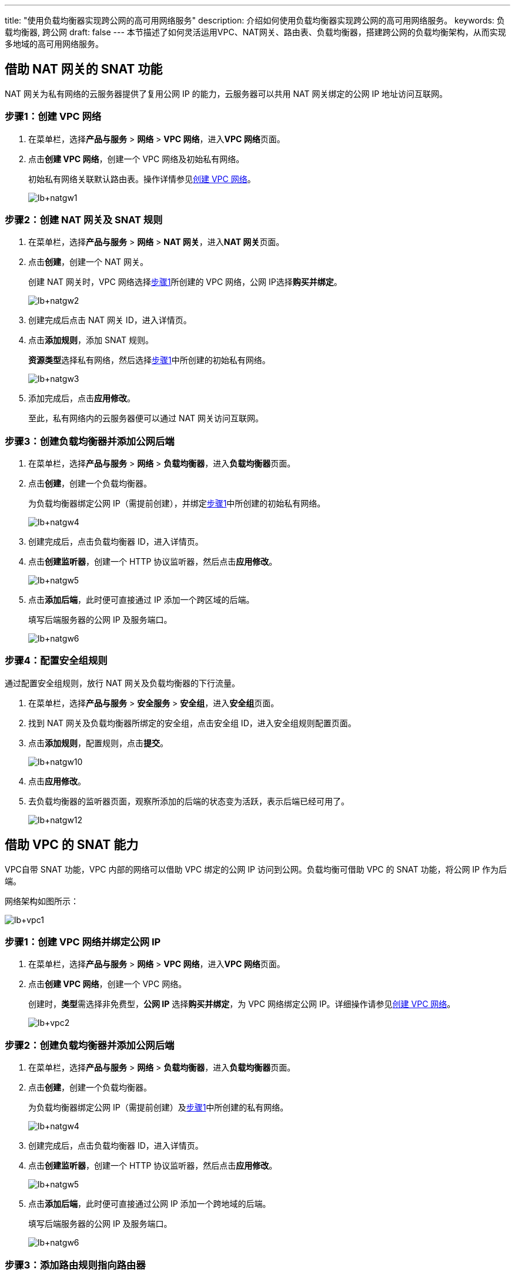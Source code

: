 ---
title: "使用负载均衡器实现跨公网的高可用网络服务"
description: 介绍如何使用负载均衡器实现跨公网的高可用网络服务。
keywords: 负载均衡器, 跨公网
draft: false
---
本节描述了如何灵活运用VPC、NAT网关、路由表、负载均衡器，搭建跨公网的负载均衡架构，从而实现多地域的高可用网络服务。

== 借助 NAT 网关的 SNAT 功能

NAT 网关为私有网络的云服务器提供了复用公网 IP 的能力，云服务器可以共用 NAT 网关绑定的公网 IP 地址访问互联网。

[#步骤1创建VPC网络]
=== 步骤1：创建 VPC 网络

. 在菜单栏，选择**产品与服务** > *网络* > *VPC 网络*，进入**VPC 网络**页面。
. 点击**创建 VPC 网络**，创建一个 VPC 网络及初始私有网络。
+
初始私有网络关联默认路由表。操作详情参见link:/v6.1/network/vpc/manual/vpcnet/10_create_vpc/[创建 VPC 网络]。
+
image::/images/cloud_service/network/lb/lb+natgw1.png[]

=== 步骤2：创建 NAT 网关及 SNAT 规则

. 在菜单栏，选择**产品与服务** > *网络* > *NAT 网关*，进入**NAT 网关**页面。
. 点击**创建**，创建一个 NAT 网关。
+
创建 NAT 网关时，VPC 网络选择<<步骤1创建VPC网络,步骤1>>所创建的 VPC 网络，公网 IP选择**购买并绑定**。
+
image::/images/cloud_service/network/lb/lb+natgw2.png[]

. 创建完成后点击 NAT 网关 ID，进入详情页。
. 点击**添加规则**，添加 SNAT 规则。
+
**资源类型**选择私有网络，然后选择<<步骤1创建VPC网络,步骤1>>中所创建的初始私有网络。
+
image::/images/cloud_service/network/lb/lb+natgw3.png[]

. 添加完成后，点击**应用修改**。
+
至此，私有网络内的云服务器便可以通过 NAT 网关访问互联网。

=== 步骤3：创建负载均衡器并添加公网后端

. 在菜单栏，选择**产品与服务** > *网络* > *负载均衡器*，进入**负载均衡器**页面。
. 点击**创建**，创建一个负载均衡器。
+
为负载均衡器绑定公网 IP（需提前创建），并绑定<<步骤1创建VPC网络,步骤1>>中所创建的初始私有网络。
+
image::/images/cloud_service/network/lb/lb+natgw4.png[]

. 创建完成后，点击负载均衡器 ID，进入详情页。
. 点击**创建监听器**，创建一个 HTTP 协议监听器，然后点击**应用修改**。
+
image::/images/cloud_service/network/lb/lb+natgw5.png[]

. 点击**添加后端**，此时便可直接通过 IP 添加一个跨区域的后端。
+
填写后端服务器的公网 IP 及服务端口。
+
image::/images/cloud_service/network/lb/lb+natgw6.png[]

=== 步骤4：配置安全组规则

通过配置安全组规则，放行 NAT 网关及负载均衡器的下行流量。

. 在菜单栏，选择**产品与服务** > *安全服务* > *安全组*，进入**安全组**页面。
. 找到 NAT 网关及负载均衡器所绑定的安全组，点击安全组 ID，进入安全组规则配置页面。
. 点击**添加规则**，配置规则，点击**提交**。
+
image::/images/cloud_service/network/lb/lb+natgw10.png[]

. 点击**应用修改**。
. 去负载均衡器的监听器页面，观察所添加的后端的状态变为``活跃``，表示后端已经可用了。
+
image::/images/cloud_service/network/lb/lb+natgw12.png[]

== 借助 VPC 的 SNAT 能力

VPC自带 SNAT 功能，VPC 内部的网络可以借助 VPC 绑定的公网 IP 访问到公网。负载均衡可借助 VPC 的 SNAT 功能，将公网 IP 作为后端。

网络架构如图所示：

image::/images/cloud_service/network/lb/lb+vpc1.png[]

[#步骤1创建VPC网络并绑定公网IP]
=== 步骤1：创建 VPC 网络并绑定公网 IP

. 在菜单栏，选择**产品与服务** > *网络* > *VPC 网络*，进入**VPC 网络**页面。
. 点击**创建 VPC 网络**，创建一个 VPC 网络。
+
创建时，**类型**需选择非免费型，*公网 IP* 选择**购买并绑定**，为 VPC 网络绑定公网 IP。详细操作请参见link:/v6.1/network/vpc/manual/vpcnet/10_create_vpc/[创建 VPC 网络]。
+
image::/images/cloud_service/network/lb/lb+vpc2.png[]

=== 步骤2：创建负载均衡器并添加公网后端

. 在菜单栏，选择**产品与服务** > *网络* > *负载均衡器*，进入**负载均衡器**页面。
. 点击**创建**，创建一个负载均衡器。
+
为负载均衡器绑定公网 IP（需提前创建）及<<步骤1创建VPC网络并绑定公网IP,步骤1>>中所创建的私有网络。
+
image::/images/cloud_service/network/lb/lb+natgw4.png[]

. 创建完成后，点击负载均衡器 ID，进入详情页。
. 点击**创建监听器**，创建一个 HTTP 协议监听器，然后点击**应用修改**。
+
image::/images/cloud_service/network/lb/lb+natgw5.png[]

. 点击**添加后端**，此时便可直接通过公网 IP 添加一个跨地域的后端。
+
填写后端服务器的公网 IP 及服务端口。
+
image::/images/cloud_service/network/lb/lb+natgw6.png[]

=== 步骤3：添加路由规则指向路由器

. 找到负载均衡器所属私有网络关联的路由表，点击路由表 ID，进入路由规则配置页面。
. 点击**添加路由**，配置路由规则。
+
目标网络填写公网后端 IP 地址，下一跳选择**路由器**，并选择<<步骤1创建VPC网络并绑定公网IP,步骤1>>中所创建的 VPC 网络。
+
image::/images/cloud_service/network/lb/lb+vpc3.png[]
